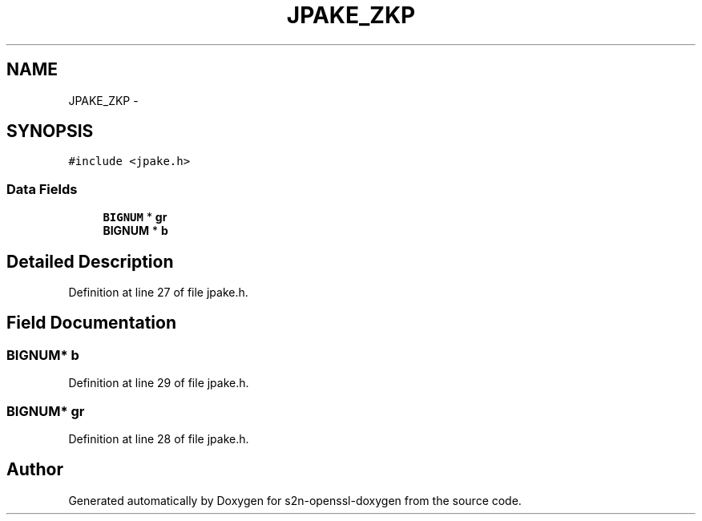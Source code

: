 .TH "JPAKE_ZKP" 3 "Thu Jun 30 2016" "s2n-openssl-doxygen" \" -*- nroff -*-
.ad l
.nh
.SH NAME
JPAKE_ZKP \- 
.SH SYNOPSIS
.br
.PP
.PP
\fC#include <jpake\&.h>\fP
.SS "Data Fields"

.in +1c
.ti -1c
.RI "\fBBIGNUM\fP * \fBgr\fP"
.br
.ti -1c
.RI "\fBBIGNUM\fP * \fBb\fP"
.br
.in -1c
.SH "Detailed Description"
.PP 
Definition at line 27 of file jpake\&.h\&.
.SH "Field Documentation"
.PP 
.SS "\fBBIGNUM\fP* b"

.PP
Definition at line 29 of file jpake\&.h\&.
.SS "\fBBIGNUM\fP* gr"

.PP
Definition at line 28 of file jpake\&.h\&.

.SH "Author"
.PP 
Generated automatically by Doxygen for s2n-openssl-doxygen from the source code\&.
